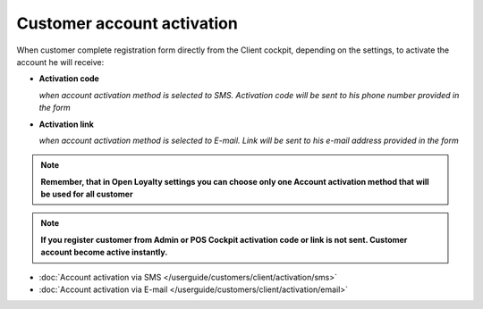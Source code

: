 Customer account activation
===========================

When customer complete registration form directly from the Client cockpit, depending on the settings, to activate the account he will receive: 

- **Activation code** 
  
  *when account activation method is selected to SMS. Activation code will be sent to his phone number provided in the form*

- **Activation link**

  *when account activation method is selected to E-mail. Link will be sent to his e-mail address provided in the form*   

.. note:: 

    **Remember, that in Open Loyalty settings you can choose only one Account activation method that will be used for all customer**


.. note:: 

    **If you register customer from Admin or POS Cockpit activation code or link is not sent. Customer account become active instantly.** 


- :doc:`Account activation via SMS </userguide/customers/client/activation/sms>`

- :doc:`Account activation via E-mail </userguide/customers/client/activation/email>`
